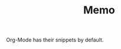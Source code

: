 #+TITLE: Memo
#+LANGUAGE: ja
#+OPTIONS: \n:t
#+STYLE: <link rel="stylesheet" type="text/css" href="http://skkzsh.github.com/style_sheet/org/org.css" title="org">

# Last Modified: <2012/12/23 02:19:55 JST>

Org-Mode has their snippets by default.
